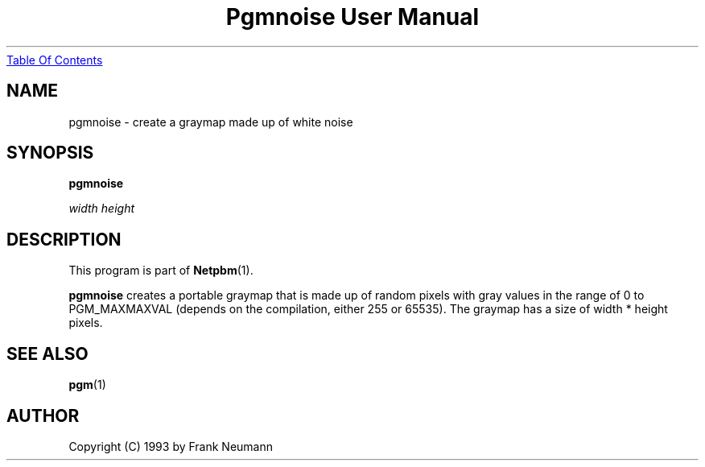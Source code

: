 ." This man page was generated by the Netpbm tool 'makeman' from HTML source.
." Do not hand-hack it!  If you have bug fixes or improvements, please find
." the corresponding HTML page on the Netpbm website, generate a patch
." against that, and send it to the Netpbm maintainer.
.TH "Pgmnoise User Manual" 0 "16 November 1993" "netpbm documentation"
.UR pgmnoise.html#index
Table Of Contents
.UE
\&

.UN lbAB
.SH NAME

pgmnoise - create a graymap made up of white noise

.UN lbAC
.SH SYNOPSIS

\fBpgmnoise \fP

\fIwidth\fP \fIheight\fP

.UN lbAD
.SH DESCRIPTION
.PP
This program is part of
.BR Netpbm (1).
.PP
\fBpgmnoise\fP creates a portable graymap that is made up of
random pixels with gray values in the range of 0 to PGM_MAXMAXVAL
(depends on the compilation, either 255 or 65535). The graymap has a
size of width * height pixels.

.UN lbAE
.SH SEE ALSO
.BR pgm (1)
.UN lbAF
.SH AUTHOR

Copyright (C) 1993 by Frank Neumann
